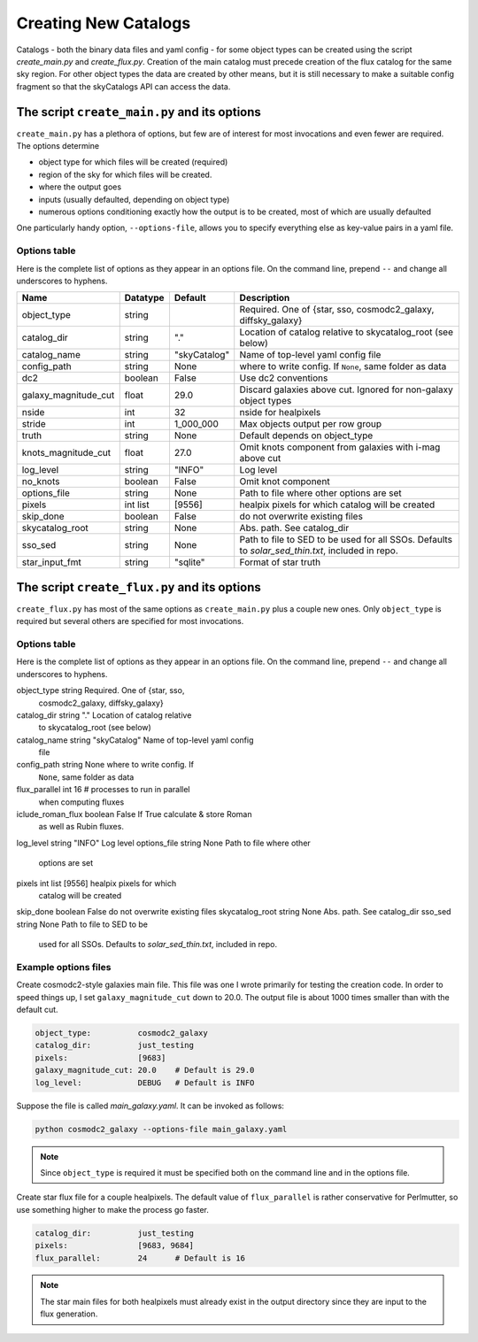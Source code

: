 Creating New Catalogs
=====================
Catalogs - both the binary data files and yaml config - for some object types
can be created using the script `create_main.py` and
`create_flux.py`.  Creation of the main catalog must precede
creation of the flux catalog for the same sky region.
For other object types the data are
created by other means, but it is still necessary to make a suitable
config fragment so that the skyCatalogs API can access the data.


The script ``create_main.py`` and its options
---------------------------------------------
``create_main.py`` has a plethora of options, but few are of interest
for most invocations and even fewer are required.  The options determine

* object type for which files will be created (required)
* region of the sky for which files will be created.
* where the output goes
* inputs (usually defaulted, depending on object type)
* numerous options conditioning exactly how the output is to be created,
  most of which are usually defaulted

One particularly handy option, ``--options-file``, allows you to specify
everything else as key-value pairs in a yaml file.

Options table
+++++++++++++
Here is the complete list of options as they appear in an options file.
On the command line, prepend ``--`` and change all underscores to hyphens.

=====================  =========  ============  ===============================
Name                   Datatype   Default       Description
=====================  =========  ============  ===============================
object_type            string                   Required. One of {star, sso,
                                                cosmodc2_galaxy, diffsky_galaxy}
catalog_dir            string     "."           Location of catalog relative
                                                to skycatalog_root
                                                (see below)
catalog_name           string     "skyCatalog"  Name of top-level yaml config
                                                file
config_path            string     None          where to write config. If
                                                ``None``, same folder as data
dc2                    boolean    False         Use dc2 conventions
galaxy_magnitude_cut   float      29.0          Discard galaxies above cut.
                                                Ignored for non-galaxy
                                                object types
nside                  int        32            nside for healpixels
stride                 int        1_000_000     Max objects output per row
                                                group
truth                  string     None          Default depends on object_type
knots_magnitude_cut    float      27.0          Omit knots component from
                                                galaxies with i-mag above cut
log_level              string     "INFO"        Log level
no_knots               boolean    False         Omit knot component
options_file           string     None          Path to file where other
                                                options are set
pixels                 int list   [9556]        healpix pixels for which
                                                catalog will be created
skip_done              boolean    False         do not overwrite existing files
skycatalog_root        string     None          Abs. path. See catalog_dir
sso_sed                string     None          Path to file to SED to be
                                                used for all SSOs. Defaults
                                                to `solar_sed_thin.txt`,
                                                included in repo.
star_input_fmt         string     "sqlite"      Format of star truth
=====================  =========  ============  ===============================

The script ``create_flux.py`` and its options
-------------------------------------------
``create_flux.py`` has most of the same options as ``create_main.py``
plus a couple new ones. Only ``object_type`` is required but several
others are specified for most invocations.

Options table
+++++++++++++
Here is the complete list of options as they appear in an options file.
On the command line, prepend ``--`` and change all underscores to hyphens.

=====================  =========  ============  ===============================
Name                   Datatype   Default       Description
=====================  =========  ============  ===============================
object_type            string                   Required. One of {star, sso,
                                                cosmodc2_galaxy, diffsky_galaxy}
catalog_dir            string     "."           Location of catalog relative
                                                to skycatalog_root
                                                (see below)
catalog_name           string     "skyCatalog"  Name of top-level yaml config
                                                file
config_path            string     None          where to write config. If
                                                ``None``, same folder as data
flux_parallel          int        16            # processes to run in parallel
                                                when computing fluxes
iclude_roman_flux      boolean    False         If True calculate & store Roman
                                                as well as Rubin fluxes.
log_level              string     "INFO"        Log level
options_file           string     None          Path to file where other
                                                options are set
pixels                 int list   [9556]        healpix pixels for which
                                                catalog will be created
skip_done              boolean    False         do not overwrite existing files
skycatalog_root        string     None          Abs. path. See catalog_dir
sso_sed                string     None          Path to file to SED to be
                                                used for all SSOs. Defaults
                                                to `solar_sed_thin.txt`,
                                                included in repo.

Example options files
+++++++++++++++++++++
Create cosmodc2-style galaxies main file.  This file was one I wrote
primarily for testing the creation code. In order to speed things up, I
set ``galaxy_magnitude_cut`` down to 20.0. The output file is about 1000 times
smaller than with the default cut.

.. code-block:: yaml

   object_type:          cosmodc2_galaxy
   catalog_dir:          just_testing
   pixels:               [9683]
   galaxy_magnitude_cut: 20.0    # Default is 29.0
   log_level:            DEBUG   # Default is INFO

Suppose the file is called `main_galaxy.yaml`. It can be invoked as follows:

.. code-block:: sh

   python cosmodc2_galaxy --options-file main_galaxy.yaml

.. note::
   Since ``object_type`` is required it must be specified both on the
   command line and in the options file.

Create star flux file for a couple healpixels.
The default value of ``flux_parallel`` is rather conservative for Perlmutter,
so use something higher to make the process go faster.

.. code-block:: yaml

   catalog_dir:          just_testing
   pixels:               [9683, 9684]
   flux_parallel:        24      # Default is 16

.. note::
   The star main files for both healpixels must already exist in the output
   directory since they are input to the flux generation.
